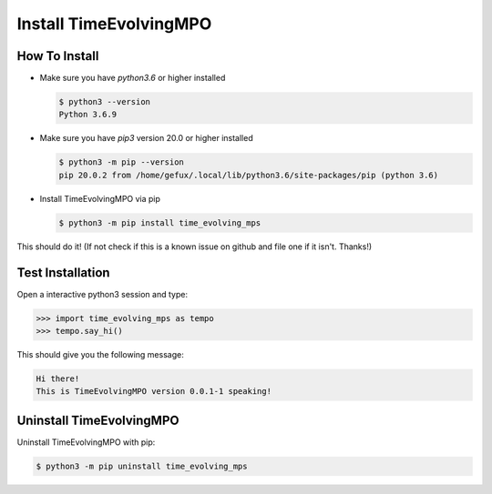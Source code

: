 .. _install-label:

Install TimeEvolvingMPO
=======================


How To Install
--------------

* Make sure you have `python3.6` or higher installed

  .. code-block:: none

    $ python3 --version
    Python 3.6.9


* Make sure you have `pip3` version 20.0 or higher installed

  .. code-block:: none

    $ python3 -m pip --version
    pip 20.0.2 from /home/gefux/.local/lib/python3.6/site-packages/pip (python 3.6)


* Install TimeEvolvingMPO via pip

  .. code-block:: none

    $ python3 -m pip install time_evolving_mps


This should do it! (If not check if this is a known issue on github and file
one if it isn't. Thanks!)


Test Installation
-----------------

Open a interactive python3 session and type:

.. code-block:: python

  >>> import time_evolving_mps as tempo
  >>> tempo.say_hi()

This should give you the following message:

.. code-block:: none

  Hi there!
  This is TimeEvolvingMPO version 0.0.1-1 speaking!


Uninstall TimeEvolvingMPO
-------------------------

Uninstall TimeEvolvingMPO with pip:

.. code-block:: none

 $ python3 -m pip uninstall time_evolving_mps
